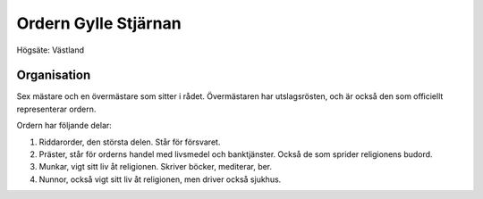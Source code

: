 Ordern Gylle Stjärnan
=====================

Högsäte: Västland

Organisation
------------

Sex mästare och en övermästare som sitter i rådet. Övermästaren har utslagsrösten, och är också den som officiellt representerar ordern.

Ordern har följande delar:

1. Riddarorder, den största delen. Står för försvaret.
2. Präster, står för orderns handel med livsmedel och banktjänster. Också de som sprider religionens budord.
3. Munkar, vigt sitt liv åt religionen. Skriver böcker, mediterar, ber.
4. Nunnor, också vigt sitt liv åt religionen, men driver också sjukhus.


